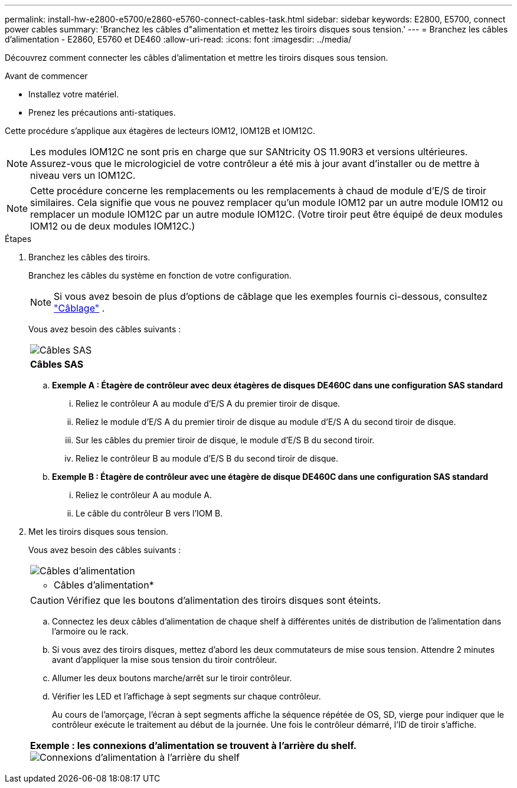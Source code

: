 ---
permalink: install-hw-e2800-e5700/e2860-e5760-connect-cables-task.html 
sidebar: sidebar 
keywords: E2800, E5700, connect power cables 
summary: 'Branchez les câbles d"alimentation et mettez les tiroirs disques sous tension.' 
---
= Branchez les câbles d'alimentation - E2860, E5760 et DE460
:allow-uri-read: 
:icons: font
:imagesdir: ../media/


[role="lead"]
Découvrez comment connecter les câbles d'alimentation et mettre les tiroirs disques sous tension.

.Avant de commencer
* Installez votre matériel.
* Prenez les précautions anti-statiques.


Cette procédure s'applique aux étagères de lecteurs IOM12, IOM12B et IOM12C.


NOTE: Les modules IOM12C ne sont pris en charge que sur SANtricity OS 11.90R3 et versions ultérieures. Assurez-vous que le micrologiciel de votre contrôleur a été mis à jour avant d'installer ou de mettre à niveau vers un IOM12C.


NOTE: Cette procédure concerne les remplacements ou les remplacements à chaud de module d'E/S de tiroir similaires. Cela signifie que vous ne pouvez remplacer qu'un module IOM12 par un autre module IOM12 ou remplacer un module IOM12C par un autre module IOM12C. (Votre tiroir peut être équipé de deux modules IOM12 ou de deux modules IOM12C.)

.Étapes
. Branchez les câbles des tiroirs.
+
Branchez les câbles du système en fonction de votre configuration.

+

NOTE: Si vous avez besoin de plus d'options de câblage que les exemples fournis ci-dessous, consultez link:https://docs.netapp.com/us-en/e-series/install-hw-cabling/driveshelf-cable-task.html#cabling-e2800-and-e5700["Câblage"^] .

+
Vous avez besoin des câbles suivants :

+
|===


 a| 
image:../media/sas_cable.png["Câbles SAS"]
 a| 
*Câbles SAS*

|===
+
.. *Exemple A : Étagère de contrôleur avec deux étagères de disques DE460C dans une configuration SAS standard*
+
... Reliez le contrôleur A au module d'E/S A du premier tiroir de disque.
... Reliez le module d'E/S A du premier tiroir de disque au module d'E/S A du second tiroir de disque.
... Sur les câbles du premier tiroir de disque, le module d'E/S B du second tiroir.
... Reliez le contrôleur B au module d'E/S B du second tiroir de disque.


.. *Exemple B : Étagère de contrôleur avec une étagère de disque DE460C dans une configuration SAS standard*
+
... Reliez le contrôleur A au module A.
... Le câble du contrôleur B vers l'IOM B.




. Met les tiroirs disques sous tension.
+
Vous avez besoin des câbles suivants :

+
|===


 a| 
image:../media/power_cable_inst-hw-e2800-e5700.png["Câbles d'alimentation"]
 a| 
* Câbles d'alimentation*

|===
+

CAUTION: Vérifiez que les boutons d'alimentation des tiroirs disques sont éteints.

+
.. Connectez les deux câbles d'alimentation de chaque shelf à différentes unités de distribution de l'alimentation dans l'armoire ou le rack.
.. Si vous avez des tiroirs disques, mettez d'abord les deux commutateurs de mise sous tension. Attendre 2 minutes avant d'appliquer la mise sous tension du tiroir contrôleur.
.. Allumer les deux boutons marche/arrêt sur le tiroir contrôleur.
.. Vérifier les LED et l'affichage à sept segments sur chaque contrôleur.
+
Au cours de l'amorçage, l'écran à sept segments affiche la séquence répétée de OS, SD, vierge pour indiquer que le contrôleur exécute le traitement au début de la journée. Une fois le contrôleur démarré, l'ID de tiroir s'affiche.



+
|===


 a| 
*Exemple : les connexions d'alimentation se trouvent à l'arrière du shelf.* image:../media/trafford_power.png["Connexions d'alimentation à l'arrière du shelf"]

|===

